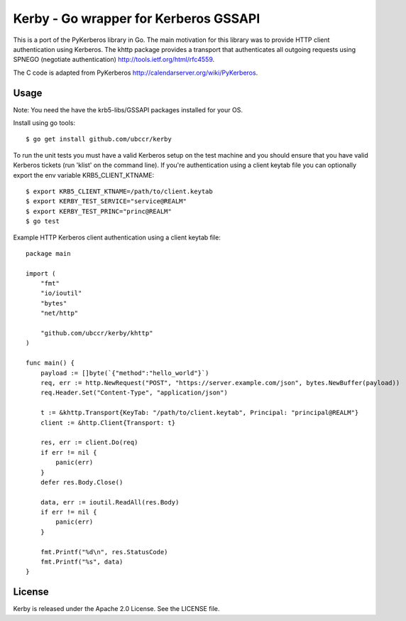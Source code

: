 ===============================================================================
Kerby - Go wrapper for Kerberos GSSAPI 
===============================================================================

This is a port of the PyKerberos library in Go. The main motivation for this
library was to provide HTTP client authentication using Kerberos. The khttp
package provides a transport that authenticates all outgoing requests using
SPNEGO (negotiate authentication) http://tools.ietf.org/html/rfc4559. 

The C code is adapted from PyKerberos http://calendarserver.org/wiki/PyKerberos.

------------------------------------------------------------------------
Usage
------------------------------------------------------------------------

Note: You need the have the krb5-libs/GSSAPI packages installed for your OS.

Install using go tools::

    $ go get install github.com/ubccr/kerby

To run the unit tests you must have a valid Kerberos setup on the test machine
and you should ensure that you have valid Kerberos tickets (run 'klist' on the
command line). If you're authentication using a client keytab file you can
optionally export the env variable KRB5_CLIENT_KTNAME::

    $ export KRB5_CLIENT_KTNAME=/path/to/client.keytab
    $ export KERBY_TEST_SERVICE="service@REALM"
    $ export KERBY_TEST_PRINC="princ@REALM"
    $ go test

Example HTTP Kerberos client authentication using a client keytab file::

    package main

    import (
        "fmt"
        "io/ioutil"
        "bytes"
        "net/http"

        "github.com/ubccr/kerby/khttp"
    )

    func main() {
        payload := []byte(`{"method":"hello_world"}`)
        req, err := http.NewRequest("POST", "https://server.example.com/json", bytes.NewBuffer(payload))
        req.Header.Set("Content-Type", "application/json")

        t := &khttp.Transport{KeyTab: "/path/to/client.keytab", Principal: "principal@REALM"}
        client := &http.Client{Transport: t}

        res, err := client.Do(req)
        if err != nil {
            panic(err)
        }
        defer res.Body.Close()

        data, err := ioutil.ReadAll(res.Body)
        if err != nil {
            panic(err)
        }

        fmt.Printf("%d\n", res.StatusCode)
        fmt.Printf("%s", data)
    }

------------------------------------------------------------------------
License
------------------------------------------------------------------------

Kerby is released under the Apache 2.0 License. See the LICENSE file.


